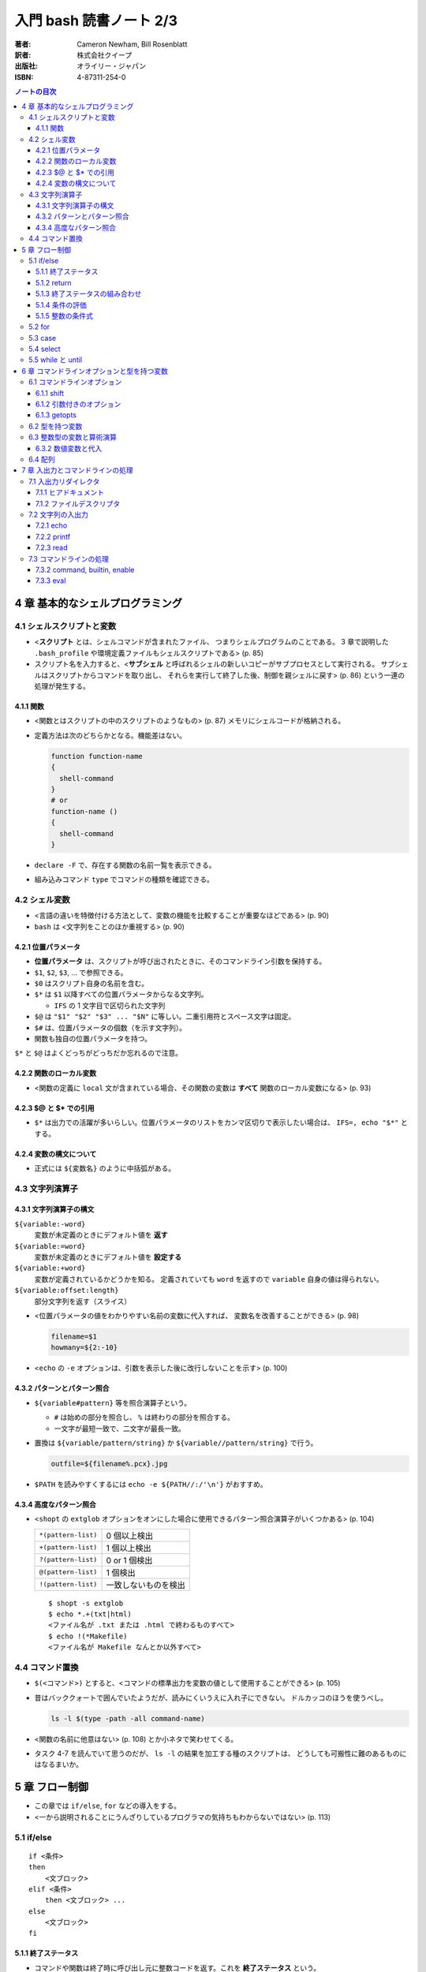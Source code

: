 ======================================================================
入門 bash 読書ノート 2/3
======================================================================

:著者: Cameron Newham, Bill Rosenblatt
:訳者: 株式会社クイープ
:出版社: オライリー・ジャパン
:ISBN: 4-87311-254-0

.. contents:: ノートの目次

4 章 基本的なシェルプログラミング
=================================
4.1 シェルスクリプトと変数
--------------------------
* <**スクリプト** とは、シェルコマンドが含まれたファイル、
  つまりシェルプログラムのことである。
  3 章で説明した ``.bash_profile`` や環境定義ファイルもシェルスクリプトである> (p. 85)
* スクリプト名を入力すると、<**サブシェル** と呼ばれるシェルの新しいコピーがサブプロセスとして実行される。
  サブシェルはスクリプトからコマンドを取り出し、
  それらを実行して終了した後、制御を親シェルに戻す> (p. 86)
  という一連の処理が発生する。

4.1.1 関数
~~~~~~~~~~
* <関数とはスクリプトの中のスクリプトのようなもの> (p. 87) メモリにシェルコードが格納される。
* 定義方法は次のどちらかとなる。機能差はない。

  .. code-block:: bash

    function function-name
    {
      shell-command
    }
    # or
    function-name ()
    {
      shell-command
    }

* ``declare -F`` で、存在する関数の名前一覧を表示できる。
* 組み込みコマンド ``type`` でコマンドの種類を確認できる。

4.2 シェル変数
--------------
* <言語の違いを特徴付ける方法として、変数の機能を比較することが重要なほどである> (p. 90)
* ``bash`` は <文字列をことのほか重視する> (p. 90)

4.2.1 位置パラメータ
~~~~~~~~~~~~~~~~~~~~
* **位置パラメータ** は、スクリプトが呼び出されたときに、そのコマンドライン引数を保持する。
* ``$1``, ``$2``, ``$3``, ... で参照できる。
* ``$0`` はスクリプト自身の名前を含む。
* ``$*`` は ``$1`` 以降すべての位置パラメータからなる文字列。

  * ``IFS`` の 1 文字目で区切られた文字列

* ``$@`` は ``"$1" "$2" "$3" ... "$N"`` に等しい。二重引用符とスペース文字は固定。
* ``$#`` は、位置パラメータの個数（を示す文字列）。
* 関数も独自の位置パラメータを持つ。

``$*`` と ``$@`` はよくどっちがどっちだか忘れるので注意。

4.2.2 関数のローカル変数
~~~~~~~~~~~~~~~~~~~~~~~~
* <関数の定義に ``local`` 文が含まれている場合、その関数の変数は **すべて**
  関数のローカル変数になる> (p. 93)

4.2.3 $@ と $* での引用
~~~~~~~~~~~~~~~~~~~~~~~
* ``$*`` は出力での活躍が多いらしい。位置パラメータのリストをカンマ区切りで表示したい場合は、
  ``IFS=, echo "$*"`` とする。

4.2.4 変数の構文について
~~~~~~~~~~~~~~~~~~~~~~~~
* 正式には ``${変数名}`` のように中括弧がある。

4.3 文字列演算子
----------------
4.3.1 文字列演算子の構文
~~~~~~~~~~~~~~~~~~~~~~~~
``${variable:-word}``
  変数が未定義のときにデフォルト値を **返す**
``${variable:=word}``
  変数が未定義のときにデフォルト値を **設定する**
``${variable:+word}``
  変数が定義されているかどうかを知る。
  定義されていても ``word`` を返すので ``variable`` 自身の値は得られない。
``${variable:offset:length}``
  部分文字列を返す（スライス）

* <位置パラメータの値をわかりやすい名前の変数に代入すれば、
  変数名を改善することができる> (p. 98)

  .. code-block:: bash

     filename=$1
     howmany=${2:-10}

* <``echo`` の ``-e`` オプションは、引数を表示した後に改行しないことを示す> (p. 100)

4.3.2 パターンとパターン照合
~~~~~~~~~~~~~~~~~~~~~~~~~~~~
* ``${variable#pattern}`` 等を照合演算子という。

  * ``#`` は始めの部分を照合し、 ``%`` は終わりの部分を照合する。
  * 一文字が最短一致で、二文字が最長一致。

* 置換は ``${variable/pattern/string}`` か ``${variable//pattern/string}`` で行う。

  .. code-block:: bash

     outfile=${filename%.pcx}.jpg

* ``$PATH`` を読みやすくするには ``echo -e ${PATH//:/'\n'}`` がおすすめ。

4.3.4 高度なパターン照合
~~~~~~~~~~~~~~~~~~~~~~~~
* <``shopt`` の ``extglob`` オプションをオンにした場合に使用できるパターン照合演算子がいくつかある> (p. 104)

  ===================  ====================
  ``*(pattern-list)``  0 個以上検出
  ``+(pattern-list)``  1 個以上検出
  ``?(pattern-list)``  0 or 1 個検出
  ``@(pattern-list)``  1 個検出
  ``!(pattern-list)``  一致しないものを検出
  ===================  ====================

  ::

    $ shopt -s extglob
    $ echo *.+(txt|html)
    <ファイル名が .txt または .html で終わるものすべて>
    $ echo !(*Makefile)
    <ファイル名が Makefile なんとか以外すべて>

4.4 コマンド置換
----------------
* ``$(<コマンド>)`` とすると、<コマンドの標準出力を変数の値として使用することができる> (p. 105)
* 昔はバッククォートで囲んでいたようだが、読みにくいうえに入れ子にできない。
  ドルカッコのほうを使うべし。

  .. code-block:: bash

     ls -l $(type -path -all command-name)

* <関数の名前に他意はない> (p. 108) とか小ネタで笑わせてくる。
* タスク 4-7 を読んでいて思うのだが、
  ``ls -l`` の結果を加工する種のスクリプトは、
  どうしても可搬性に難のあるものにはなるまいか。

5 章 フロー制御
===============
* この章では ``if/else``, ``for`` などの導入をする。
* <一から説明されることにうんざりしているプログラマの気持ちもわからないではない> (p. 113)

5.1 if/else
-----------
::

  if <条件>
  then
      <文ブロック>
  elif <条件>
      then <文ブロック> ...
  else
      <文ブロック>
  fi

5.1.1 終了ステータス
~~~~~~~~~~~~~~~~~~~~
* コマンドや関数は終了時に呼び出し元に整数コードを返す。これを **終了ステータス** という。
* <**通常は** 0 が正常終了、それ以外 (1 から 255) が異常終了を示す> (p. 115)

5.1.2 return
~~~~~~~~~~~~
* ``return N`` 文が含まれている関数は、終了ステータス ``N`` で終了する。
  ``N`` を省略することもでき、その場合は最後のコマンドの終了ステータスが設定される。

5.1.3 終了ステータスの組み合わせ
~~~~~~~~~~~~~~~~~~~~~~~~~~~~~~~~
* ``bash`` の ``if`` 文において、 ``&&``, ``||`` は short-circuit rule が適用される。

5.1.4 条件の評価
~~~~~~~~~~~~~~~~
* ``[...]`` と ``[[...]]`` の二つがある。ここでは一つ目の構文を使用する。
* ``[...]`` 構文を使用すれば、次のことができる。

  * ファイルの属性をテストする
  * 二つのファイルの新しさを比較する
  * 文字列同士を比較する (``str1 = str2``, ``str1 != str2``, ``str1 < str2``, etc.)

* 文字列変数をテストする際は、二重引用符で囲むのが望ましい。
* <コード全体が ``if-then-else`` で囲まれているほうがよいプログラミング作法であるという考え方もあるが、
  エラーを確認しながらいくつかに分岐するような長いスクリプトを書くのは混乱のもとである> (pp. 121-122)

* ファイル属性演算子。よく使いそうなのをノートしておく。
  ``-x`` 演算子の意味だけ注意がいる。

  +-----------------+-------------------------------------------------+
  | -a file         | file が存在する                                 |
  +-----------------+-------------------------------------------------+
  | -d file         | file が存在し、かつディレクトリである           |
  +-----------------+-------------------------------------------------+
  | -e file         | ``-a`` と同じ                                   |
  +-----------------+-------------------------------------------------+
  | -r file         | file を読み取れる                               |
  +-----------------+-------------------------------------------------+
  | -w file         | file を上書きできる                             |
  +-----------------+-------------------------------------------------+
  | -x file         | file がファイルの場合、それが実行可能である。   |
  |                 | file がディレクトリの場合、その中を検索できる。 |
  +-----------------+-------------------------------------------------+
  | file1 -nt file2 | file1 が file2 よりも新しい                     |
  +-----------------+-------------------------------------------------+
  | file1 -ot file2 | file1 が file2 よりも古い                       |
  +-----------------+-------------------------------------------------+

5.1.5 整数の条件式
~~~~~~~~~~~~~~~~~~
* 整数を比較する演算子が存在するが、整数値だけを扱う条件式の構文が別に存在するのでそちらを使うこと。

5.2 for
-------
* <``for`` ループはコマンドラインの引数や一連のファイルを処理するのに最適である> (p. 129)

  ::

    for name [in list]
    do
        <$name を使用する文ブロック>
    done

* in *list* の部分を省略すると、デフォルトでは ``$@`` となる。
* <``for`` ループの使用法としては、コマンドライン引数を 1 つずつ処理するほうが一般的である> (p. 130)
* タスクで紹介している再帰処理で、ディレクトリ階層を下がるたびに出力文字列をタブでインデントしている。
  ``tab=$tab$singletab`` でタブ文字を伸ばしているのが面白い。
  階層を上がるときは ``tab=${tab%"$singletab"}`` としている。

5.3 case
--------
* Pascal の ``case`` 文に相当する。
* ワイルドカードを使ったパターンと文字列の照合が可能。

  ::

    case <式> in
        <パターン> )
            <文ブロック> ;;
        <パターン> )
            <文ブロック> ;;
        ...
    esac

* C 言語の ``default`` のような処理をするならば ``* )`` を使える。

5.4 select
----------
使いそうにないので飛ばす。

5.5 while と until
------------------
* 構文は共に以下の通りで、 ``while`` と ``until`` は条件式を扱う方法の違いしかない。

  ::

    while <条件>
    do
        <文ブロック>
    done

* <本書の見解では、 ``until`` が必要になることはまれである> (p. 143)

6 章 コマンドラインオプションと型を持つ変数
===========================================
6.1 コマンドラインオプション
----------------------------
6.1.1 shift
~~~~~~~~~~~
* ``shift`` コマンドで、位置パラメータを前にずらすことができる。

  * ``shift 3`` とすると、位置パラメータが 3 個ずれる。

* <通常の UNIX 構文では、オプションが引数の前にある> (p. 147)

6.1.2 引数付きのオプション
~~~~~~~~~~~~~~~~~~~~~~~~~~
* <多くのコマンドに **独自に** 引数をとるオプションがあることを思い出そう> (p. 148)
  そういう場合は追加の ``shift`` が要る。

6.1.3 getopts
~~~~~~~~~~~~~
* ``shift`` の利用だけでは <``-a -b -c`` ではなく ``-abc`` のように、
  ハイフンを 1 つで組み合わされた引数には対応できない。また、
  ``-b arg`` ではなく ``-barg`` のように、スペースを要れずに引数を指定することもできない> (p. 149)

  ::

    while getopts ":ab:c" opt; do
      case $opt in
        -a ) <オプション -a の処理> ;;
        -b ) <オプション -b の処理> 
             <$OPTARG はオプション固有の引数> ;;
        -c ) <オプション -c の処理> ;;
        -? ) echo 'usage: alice [-a] [-b barg] [-c] args...'
             exit 1
        esac
    done

    shift $(($OPTIND - 1))

    <通常の引数処理>

* <オプションが引数をとる場合、 ``getopts`` はそれを ``OPTARG`` 変数に設定する> (p. 150)

6.2 型を持つ変数
----------------
* 変数には「読み取り専用」や「整数型」といった属性を設定することができる。
  それには、組み込みコマンド ``declare`` を使用する。

  -a  配列
  -f  関数名
  -i  整数値
  -r  読み取り専用
  -x  変数をエクスポート

* <関数において ``declare`` で宣言された変数は、関数のローカル変数となる> (p. 155)

6.3 整数型の変数と算術演算
--------------------------
* <``$((`` と ``)`` で囲まれた文字列は、算術演算式として評価される> (p. 155)
* 表 6-2 によると、算術演算子は C 言語のそれとほぼ同じ。べき乗演算子があるのが面白い。
  ``**`` と書けばよいようだ。
* 関係演算子と論理演算子もある。
* 基数もサポート。例えば ``$((2#1001))`` は二進数の ``1001`` のことだ。

6.3.2 数値変数と代入
~~~~~~~~~~~~~~~~~~~~
* <``let`` 文を使用すれば、算術演算子を評価した後、
  その結果を変数に代入することができる> (p. 158)

  ::

    let <整数型の変数>=<式>

6.4 配列
--------
* 配列の定義方法はいくつかある。とりあえず次の方法だけ覚える。

  .. code-block:: bash

     # 方法 1
     names[2]=alice
     names[0]=hatter
     names[1]=duchess

     # 方法 2
     names=([2]=alice [0]=hatter [1]=duchess)

     # 方法 3
     names=(hatter duchess alice)

* 配列の要素を参照するには ``${names[0]}`` のようにする。
* 位置パラメータのそれと同様に、 ``${names[@]}``, ``${names[*]}`` が使用できる。

  * ``for`` ループで配列の要素を順番に参照することができる。
  * 値が設定されている要素のインデックスを知るには、 ``${!names[@]}`` とする。
  * 配列の長さを ``${#names[@]}`` とする。

* 配列の特定の要素を削除するには ``unset names[1]`` のようにする。
* 配列全体を削除するには ``unset names`` とする。
* ``/etc/passwd`` のユーザー名とユーザー ID から配列を作成する例。
  ``cut`` で切り出したコロン区切りの文字列を、文字列演算子を利用して split して、
  上述方法 1 のやり方で配列要素を順次追加している。

7 章 入出力とコマンドラインの処理
=================================
7.1 入出力リダイレクタ
----------------------
* 表 7-1 にまとまっている。
  いつも ``&`` が付くリダイレクタの意味がわからなくなるのだが、
  ``&`` はコピー、 ``&-`` は停止と憶えておけばよい？
* <``set -o noclobber`` と入力すると、
  ``> file`` によるファイルの上書きを阻止することができる> (p. 173)

7.1.1 ヒアドキュメント
~~~~~~~~~~~~~~~~~~~~~~
* <ヒアドキュメントは、コマンドプロンプトから使用してもあまり意味がない> (p. 173)
* <``<<`` リダイレクタは 2 種類に分かれる。
  まず、 *label* を単一引用符または二重引用符で囲むと、
  パラメータ置換とコマンド置換は実行されなくなる> (p. 175)
* <``<<-`` リダイレクタを使用すると、
  ヒアドキュメントとラベル行からの先頭のタブを削除することができる
  （それ以外の空白は残る）> (p. 175) ので、
  ヒアドキュメントのテキストを読みやすくするためにインデントできる。

7.1.2 ファイルデスクリプタ
~~~~~~~~~~~~~~~~~~~~~~~~~~
* エラーメッセージをファイルに出力するには ``コマンド 2> file`` とする。
* かつ、標準出力も同じように処理するには ``コマンド > file1 2> file`` とする。
* 標準出力と標準エラーの両方をファイルに出力するには ``コマンド > file 2>&1`` とする。

  * パイプに出力するには ``コマンド 2>&1 |`` とする。

7.2 文字列の入出力
------------------
7.2.1 echo
~~~~~~~~~~
* ``-e``, ``-n`` オプションを憶える。
* **エスケープシーケンス** はあまり憶えなくても済む。
  使うときは ``-e`` と組み合わせることになると思う。

7.2.2 printf
~~~~~~~~~~~~
* ザッと見る限り、C 言語のそれと同じように使えるようだ。

7.2.3 read
~~~~~~~~~~
* シェル変数に値を取り込むためのコマンド。
  ``read var1 var2 ...`` のような構文をとる。
* <ワードよりも変数の方が多い場合、余分なワードは最後の変数に代入される。
  変数を 1 つも指定しないと、入力行はまとめて ``REPLY`` 変数に代入される> (p. 183)
* ``read`` は行単位の処理を指向している。が、そういうのはパイプラインが行う仕事だろうから
  <行単位での処理を行いたいのであれば、シェルスクリプトを使用する理由はまったくない> (p. 183)。

* 関数は標準入出力デスクリプタを独自に持つ。
  関数呼び出しの右側にリダイレクタを書いたり、
  関数定義の終了直後にリダイレクタを書いたりできる。

  .. code-block:: bash

     findterm () {
        # ...関数定義
     }

     findterm < /etc/terms

  .. code-block:: bash

     findterm () {
       # ...関数定義
     } < /etc/terms

* ループや ``if...fi``, ``case...esac``, ``select...done`` 等の定義直後でも同様に可能。

* <コマンドを ``{`` と ``}`` で囲むと、そのコードは名前のない関数のように機能する> (p. 186)
  本書ではこれを **コマンドブロック** と呼んでいる。このブロックの終了直後も、
  リダイレクタを置ける。

* ユーザーへのプロンプトの出し方が参考になる。
  下のコード片だが、 ``echo -n`` で改行を抑制していることと、
  ``>&2`` で標準出力を標準エラー出力に切り替えていることがポイント。

  .. code-block:: bash

     echo -n 'terminal? ' >&2

7.3 コマンドラインの処理
------------------------
* 図 7-1 の「コマンドライン処理の流れ」の要点がよくわからない。
* 小ネタだが、 ``~+`` と ``~-`` はそれぞれカレントディレクトリと、
  直前のディレクトリに置換されるらしい。p. 192 の脚注より。

7.3.2 command, builtin, enable
~~~~~~~~~~~~~~~~~~~~~~~~~~~~~~
* <コマンドは、関数、組み込みコマンド、スクリプト、実行可能ファイルの順に検索される。
  この順序は、 ``command``, ``builtin``, ``enable`` の 3 つの組み込みコマンドを使って、
  変更することができる> (p. 194)

  * ``command`` は組み込みコマンドと検索パス上にあるコマンドだけに実行候補を絞る。
  * ``builtin`` は組み込みコマンドだけ。
    ``builtin printf`` のように使う。
  * ``enable`` は<組み込みコマンドを有効または無効にする> (p. 195)

    * ``enable -n enable`` で ``enable`` 自身を無効にできる。元に戻せない？

* <``test`` という名前はプログラムに向いていないようだ> (p. 196) は至言。

7.3.3 eval
~~~~~~~~~~
* <スクリプトを実行しながらコマンド文字列をその場で生成し、
  シェルにそれらを実行させることができる> (p. 197)
* <変数名の先頭のドル記号をバックスラッシュエスケープしたのは、
  変数の値に ``>`` や ``|`` といった特殊記号が含まれていると、
  思わぬ結果を招くからだ。バックスラッシュには、
  ``eval`` コマンド自体が実行されるまでの変数の評価を先送りするという働きがある> (p. 198)

  .. code-block:: bash

     eval sort -nr \$1 ${2:+"| head -\$2"}

     eval "$@" > logfile 2>&1 &
